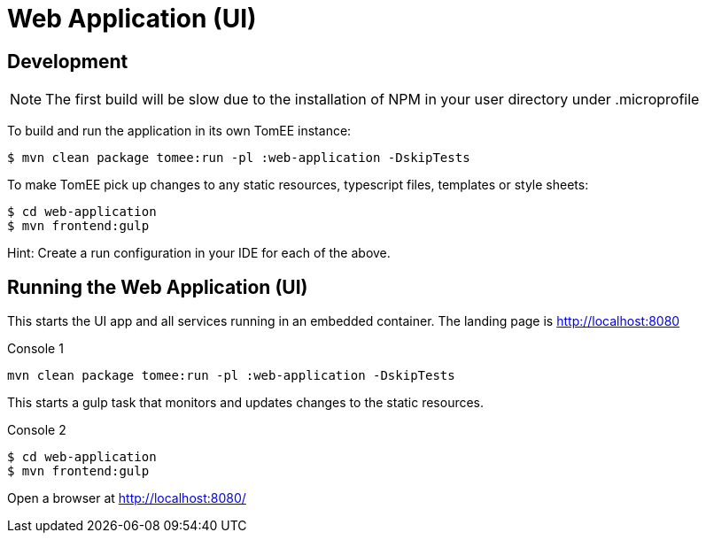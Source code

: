 = Web Application (UI)
:url-openapi-spec: https://github.com/OAI/OpenAPI-Specification/blob/master/versions/2.0.md

== Development

NOTE: The first build will be slow due to the installation of NPM in your user directory under .microprofile

To build and run the application in its own TomEE instance:

----
$ mvn clean package tomee:run -pl :web-application -DskipTests
----

To make TomEE pick up changes to any static resources, typescript files, templates or style sheets:

----
$ cd web-application
$ mvn frontend:gulp
----

Hint: Create a run configuration in your IDE for each of the above.

== Running the Web Application (UI)

This starts the UI app and all services running in an embedded container.
The landing page is http://localhost:8080

.Console 1
----
mvn clean package tomee:run -pl :web-application -DskipTests
----

This starts a gulp task that monitors and updates changes to the static resources.

.Console 2
----
$ cd web-application
$ mvn frontend:gulp
----

Open a browser at http://localhost:8080/